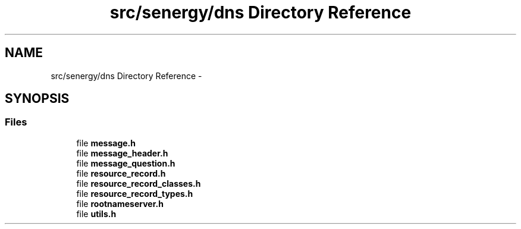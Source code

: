 .TH "src/senergy/dns Directory Reference" 3 "Sat Feb 1 2014" "Version 1.0" "Senergy" \" -*- nroff -*-
.ad l
.nh
.SH NAME
src/senergy/dns Directory Reference \- 
.SH SYNOPSIS
.br
.PP
.SS "Files"

.in +1c
.ti -1c
.RI "file \fBmessage\&.h\fP"
.br
.ti -1c
.RI "file \fBmessage_header\&.h\fP"
.br
.ti -1c
.RI "file \fBmessage_question\&.h\fP"
.br
.ti -1c
.RI "file \fBresource_record\&.h\fP"
.br
.ti -1c
.RI "file \fBresource_record_classes\&.h\fP"
.br
.ti -1c
.RI "file \fBresource_record_types\&.h\fP"
.br
.ti -1c
.RI "file \fBrootnameserver\&.h\fP"
.br
.ti -1c
.RI "file \fButils\&.h\fP"
.br
.in -1c
